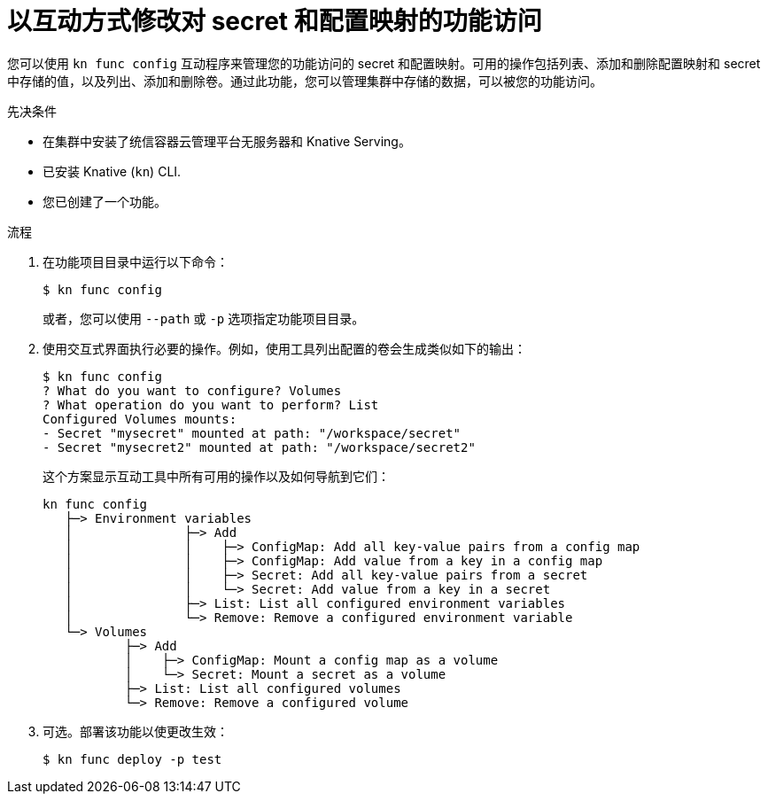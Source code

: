 // Module included in the following assemblies:
//
// * serverless/functions/serverless-functions-accessing-secrets-configmaps.adoc

:_content-type: PROCEDURE
[id="serverless-functions-secrets-configmaps-interactively_{context}"]
= 以互动方式修改对 secret 和配置映射的功能访问

您可以使用 `kn func config` 互动程序来管理您的功能访问的 secret 和配置映射。可用的操作包括列表、添加和删除配置映射和 secret 中存储的值，以及列出、添加和删除卷。通过此功能，您可以管理集群中存储的数据，可以被您的功能访问。

.先决条件

* 在集群中安装了统信容器云管理平台无服务器和 Knative Serving。
* 已安装 Knative  (`kn`) CLI.
* 您已创建了一个功能。

.流程

. 在功能项目目录中运行以下命令：
+
[source,terminal]
----
$ kn func config
----
+
或者，您可以使用 `--path` 或 `-p` 选项指定功能项目目录。

. 使用交互式界面执行必要的操作。例如，使用工具列出配置的卷会生成类似如下的输出：
+
[source,terminal]
----
$ kn func config
? What do you want to configure? Volumes
? What operation do you want to perform? List
Configured Volumes mounts:
- Secret "mysecret" mounted at path: "/workspace/secret"
- Secret "mysecret2" mounted at path: "/workspace/secret2"
----
+
这个方案显示互动工具中所有可用的操作以及如何导航到它们：
+
[source]
----
kn func config
   ├─> Environment variables
   │               ├─> Add
   │               │    ├─> ConfigMap: Add all key-value pairs from a config map
   │               │    ├─> ConfigMap: Add value from a key in a config map
   │               │    ├─> Secret: Add all key-value pairs from a secret
   │               │    └─> Secret: Add value from a key in a secret
   │               ├─> List: List all configured environment variables
   │               └─> Remove: Remove a configured environment variable
   └─> Volumes
           ├─> Add
           │    ├─> ConfigMap: Mount a config map as a volume
           │    └─> Secret: Mount a secret as a volume
           ├─> List: List all configured volumes
           └─> Remove: Remove a configured volume
----

. 可选。部署该功能以使更改生效：
+
[source,terminal]
----
$ kn func deploy -p test
----
